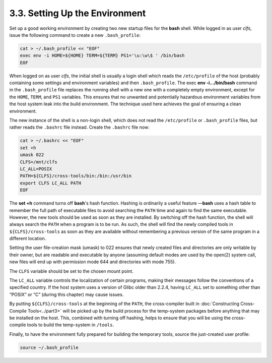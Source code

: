 3.3. Setting Up the Environment
===============================

Set up a good working environment by creating two new startup files for the **bash** shell. 
While logged in as user *clfs*, issue the following command to create a new ``.bash_profile``: 

.. code-block:: shell

    cat > ~/.bash_profile << "EOF"
    exec env -i HOME=${HOME} TERM=${TERM} PS1='\u:\w\$ ' /bin/bash
    EOF

When logged on as user *clfs*, the initial shell is usually a login shell which reads the ``/etc/profile``  of the host (probably containing 
some settings and environment variables) and then ``.bash_profile``. The exec **env -i.../bin/bash** command in the ``.bash_profile`` file replaces 
the running shell with a new one with a completely empty environment, except for the ``HOME``, ``TERM``, and ``PS1`` variables. 
This ensures that no unwanted and potentially hazardous environment variables from the host system leak into the build environment. 
The technique used here achieves the goal of ensuring a clean environment. 

The new instance of the shell is a non-login shell, which does not read the ``/etc/profile`` or ``.bash_profile`` files, but rather reads 
the ``.bashrc`` file instead. Create the ``.bashrc`` file now: 

.. code-block:: shell

    cat > ~/.bashrc << "EOF"
    set +h
    umask 022
    CLFS=/mnt/clfs
    LC_ALL=POSIX
    PATH=${CLFS}/cross-tools/bin:/bin:/usr/bin
    export CLFS LC_ALL PATH
    EOF

The **set +h** command turns off **bash**'s hash function. Hashing is ordinarily a useful feature —**bash** uses a hash table
to remember the full path of executable files to avoid searching the ``PATH`` time and again to find the same executable.
However, the new tools should be used as soon as they are installed. By switching off the hash function, the shell will always search 
the ``PATH`` when a program is to be run. As such, the shell will find the newly compiled tools in ``${CLFS}/cross-tools``
as soon as they are available without remembering a previous version of the same program in a different location.

Setting the user file-creation mask (umask) to 022 ensures that newly created files and directories are only writable by their owner, 
but are readable and executable by anyone (assuming default modes are used by the open(2) system call, new files will end up 
with permission mode 644 and directories with mode 755). 

The ``CLFS`` variable should be set to the chosen mount point.

The ``LC_ALL`` variable controls the localization of certain programs, making their messages follow the conventions of a specified country.
If the host system uses a version of Glibc older than 2.2.4, having ``LC_ALL`` set to something other than “POSIX” or “C” 
(during this chapter) may cause issues. 

By putting ``${CLFS}/cross-tools`` at the beginning of the ``PATH``, the cross-compiler built in 
:doc:`Constructing Cross-Compile Tools<../part3>` will be picked up by the build process for the temp-system packages before 
anything that may be installed on the host. This, combined with turning off hashing, helps to ensure that you will be using the 
cross-compile tools to build the temp-system in ``/tools``. 

Finally, to have the environment fully prepared for building the temporary tools, source the just-created user profile: 

.. code-block:: shell

    source ~/.bash_profile

